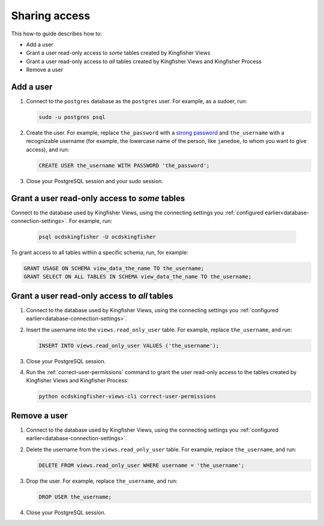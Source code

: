 Sharing access
==============

This how-to guide describes how to:

-  Add a user
-  Grant a user read-only access to *some* tables created by Kingfisher Views
-  Grant a user read-only access to *all* tables created by Kingfisher Views and Kingfisher Process
-  Remove a user

Add a user
----------

#. Connect to the ``postgres`` database as the ``postgres`` user. For example, as a sudoer, run:

   .. code-block:: bash

      sudo -u postgres psql

#. Create the user. For example, replace ``the_password`` with a `strong password <https://www.lastpass.com/password-generator>`__ and ``the_username`` with a recognizable username (for example, the lowercase name of the person, like ``janedoe``, to whom you want to give access), and run:

   .. code-block:: sql

      CREATE USER the_username WITH PASSWORD 'the_password';

#. Close your PostgreSQL session and your sudo session.

Grant a user read-only access to *some* tables
----------------------------------------------

Connect to the database used by Kingfisher Views, using the connecting settings you :ref:`configured earlier<database-connection-settings>`. For example, run:

   .. code-block:: bash

      psql ocdskingfisher -U ocdskingfisher

To grant access to all tables within a specific schema, run, for example:

.. code-block:: sql

   GRANT USAGE ON SCHEMA view_data_the_name TO the_username;
   GRANT SELECT ON ALL TABLES IN SCHEMA view_data_the_name TO the_username;

Grant a user read-only access to *all* tables
---------------------------------------------

#. Connect to the database used by Kingfisher Views, using the connecting settings you :ref:`configured earlier<database-connection-settings>`.

#. Insert the username into the ``views.read_only_user`` table. For example, replace ``the_username``, and run:

   .. code-block:: sql

      INSERT INTO views.read_only_user VALUES ('the_username');

#. Close your PostgreSQL session.

#. Run the :ref:`correct-user-permissions` command to grant the user read-only access to the tables created by Kingfisher Views and Kingfisher Process:

   .. code-block:: bash

      python ocdskingfisher-views-cli correct-user-permissions

Remove a user
-------------

#. Connect to the database used by Kingfisher Views, using the connecting settings you :ref:`configured earlier<database-connection-settings>`.

#. Delete the username from the ``views.read_only_user`` table. For example, replace ``the_username``, and run:

   .. code-block:: sql

      DELETE FROM views.read_only_user WHERE username = 'the_username';

#. Drop the user. For example, replace ``the_username``, and run:

   .. code-block:: sql

      DROP USER the_username;

#. Close your PostgreSQL session.
